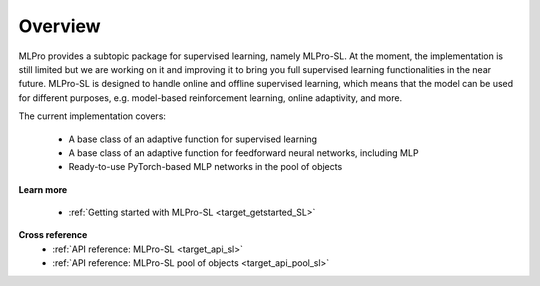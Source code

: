 .. _target_overview_SL:
Overview
--------

MLPro provides a subtopic package for supervised learning, namely MLPro-SL.
At the moment, the implementation is still limited but we are working on it and improving it to bring you full supervised learning functionalities in the near future.
MLPro-SL is designed to handle online and offline supervised learning, which means that the model can be used for different purposes, e.g. model-based reinforcement learning, online adaptivity, and more.

The current implementation covers:

 - A base class of an adaptive function for supervised learning
 - A base class of an adaptive function for feedforward neural networks, including MLP
 - Ready-to-use PyTorch-based MLP networks in the pool of objects


**Learn more**

  - :ref:`Getting started with MLPro-SL <target_getstarted_SL>`


**Cross reference**
    - :ref:`API reference: MLPro-SL <target_api_sl>`
    - :ref:`API reference: MLPro-SL pool of objects <target_api_pool_sl>`